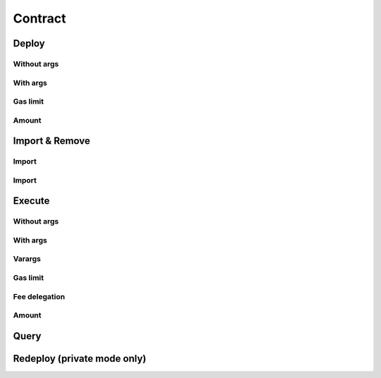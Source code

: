 Contract
========

Deploy
------

Without args
^^^^^^^^^^^^

With args
^^^^^^^^^

Gas limit
^^^^^^^^^

Amount
^^^^^^

Import & Remove
---------------

Import
^^^^^^

Import
^^^^^^

Execute
-------

Without args
^^^^^^^^^^^^

With args
^^^^^^^^^

Varargs
^^^^^^^

Gas limit
^^^^^^^^^

Fee delegation
^^^^^^^^^^^^^^

Amount
^^^^^^

Query
-----

Redeploy (private mode only)
----------------------------